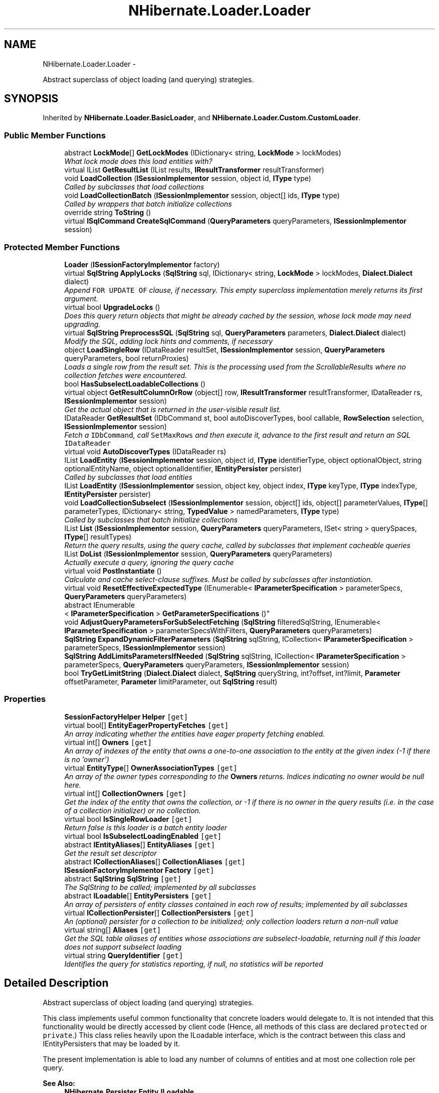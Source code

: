.TH "NHibernate.Loader.Loader" 3 "Fri Jul 5 2013" "Version 1.0" "HSA.InfoSys" \" -*- nroff -*-
.ad l
.nh
.SH NAME
NHibernate.Loader.Loader \- 
.PP
Abstract superclass of object loading (and querying) strategies\&.  

.SH SYNOPSIS
.br
.PP
.PP
Inherited by \fBNHibernate\&.Loader\&.BasicLoader\fP, and \fBNHibernate\&.Loader\&.Custom\&.CustomLoader\fP\&.
.SS "Public Member Functions"

.in +1c
.ti -1c
.RI "abstract \fBLockMode\fP[] \fBGetLockModes\fP (IDictionary< string, \fBLockMode\fP > lockModes)"
.br
.RI "\fIWhat lock mode does this load entities with? \fP"
.ti -1c
.RI "virtual IList \fBGetResultList\fP (IList results, \fBIResultTransformer\fP resultTransformer)"
.br
.ti -1c
.RI "void \fBLoadCollection\fP (\fBISessionImplementor\fP session, object id, \fBIType\fP type)"
.br
.RI "\fICalled by subclasses that load collections \fP"
.ti -1c
.RI "void \fBLoadCollectionBatch\fP (\fBISessionImplementor\fP session, object[] ids, \fBIType\fP type)"
.br
.RI "\fICalled by wrappers that batch initialize collections \fP"
.ti -1c
.RI "override string \fBToString\fP ()"
.br
.ti -1c
.RI "virtual \fBISqlCommand\fP \fBCreateSqlCommand\fP (\fBQueryParameters\fP queryParameters, \fBISessionImplementor\fP session)"
.br
.in -1c
.SS "Protected Member Functions"

.in +1c
.ti -1c
.RI "\fBLoader\fP (\fBISessionFactoryImplementor\fP factory)"
.br
.ti -1c
.RI "virtual \fBSqlString\fP \fBApplyLocks\fP (\fBSqlString\fP sql, IDictionary< string, \fBLockMode\fP > lockModes, \fBDialect\&.Dialect\fP dialect)"
.br
.RI "\fIAppend \fCFOR UPDATE OF\fP clause, if necessary\&. This empty superclass implementation merely returns its first argument\&. \fP"
.ti -1c
.RI "virtual bool \fBUpgradeLocks\fP ()"
.br
.RI "\fIDoes this query return objects that might be already cached by the session, whose lock mode may need upgrading\&. \fP"
.ti -1c
.RI "virtual \fBSqlString\fP \fBPreprocessSQL\fP (\fBSqlString\fP sql, \fBQueryParameters\fP parameters, \fBDialect\&.Dialect\fP dialect)"
.br
.RI "\fIModify the SQL, adding lock hints and comments, if necessary \fP"
.ti -1c
.RI "object \fBLoadSingleRow\fP (IDataReader resultSet, \fBISessionImplementor\fP session, \fBQueryParameters\fP queryParameters, bool returnProxies)"
.br
.RI "\fILoads a single row from the result set\&. This is the processing used from the ScrollableResults where no collection fetches were encountered\&. \fP"
.ti -1c
.RI "bool \fBHasSubselectLoadableCollections\fP ()"
.br
.ti -1c
.RI "virtual object \fBGetResultColumnOrRow\fP (object[] row, \fBIResultTransformer\fP resultTransformer, IDataReader rs, \fBISessionImplementor\fP session)"
.br
.RI "\fIGet the actual object that is returned in the user-visible result list\&. \fP"
.ti -1c
.RI "IDataReader \fBGetResultSet\fP (IDbCommand st, bool autoDiscoverTypes, bool callable, \fBRowSelection\fP selection, \fBISessionImplementor\fP session)"
.br
.RI "\fIFetch a \fCIDbCommand\fP, call \fCSetMaxRows\fP and then execute it, advance to the first result and return an SQL \fCIDataReader\fP \fP"
.ti -1c
.RI "virtual void \fBAutoDiscoverTypes\fP (IDataReader rs)"
.br
.ti -1c
.RI "IList \fBLoadEntity\fP (\fBISessionImplementor\fP session, object id, \fBIType\fP identifierType, object optionalObject, string optionalEntityName, object optionalIdentifier, \fBIEntityPersister\fP persister)"
.br
.RI "\fICalled by subclasses that load entities \fP"
.ti -1c
.RI "IList \fBLoadEntity\fP (\fBISessionImplementor\fP session, object key, object index, \fBIType\fP keyType, \fBIType\fP indexType, \fBIEntityPersister\fP persister)"
.br
.ti -1c
.RI "void \fBLoadCollectionSubselect\fP (\fBISessionImplementor\fP session, object[] ids, object[] parameterValues, \fBIType\fP[] parameterTypes, IDictionary< string, \fBTypedValue\fP > namedParameters, \fBIType\fP type)"
.br
.RI "\fICalled by subclasses that batch initialize collections \fP"
.ti -1c
.RI "IList \fBList\fP (\fBISessionImplementor\fP session, \fBQueryParameters\fP queryParameters, ISet< string > querySpaces, \fBIType\fP[] resultTypes)"
.br
.RI "\fIReturn the query results, using the query cache, called by subclasses that implement cacheable queries \fP"
.ti -1c
.RI "IList \fBDoList\fP (\fBISessionImplementor\fP session, \fBQueryParameters\fP queryParameters)"
.br
.RI "\fIActually execute a query, ignoring the query cache \fP"
.ti -1c
.RI "virtual void \fBPostInstantiate\fP ()"
.br
.RI "\fICalculate and cache select-clause suffixes\&. Must be called by subclasses after instantiation\&. \fP"
.ti -1c
.RI "virtual void \fBResetEffectiveExpectedType\fP (IEnumerable< \fBIParameterSpecification\fP > parameterSpecs, \fBQueryParameters\fP queryParameters)"
.br
.ti -1c
.RI "abstract IEnumerable
.br
< \fBIParameterSpecification\fP > \fBGetParameterSpecifications\fP ()"
.br
.ti -1c
.RI "void \fBAdjustQueryParametersForSubSelectFetching\fP (\fBSqlString\fP filteredSqlString, IEnumerable< \fBIParameterSpecification\fP > parameterSpecsWithFilters, \fBQueryParameters\fP queryParameters)"
.br
.ti -1c
.RI "\fBSqlString\fP \fBExpandDynamicFilterParameters\fP (\fBSqlString\fP sqlString, ICollection< \fBIParameterSpecification\fP > parameterSpecs, \fBISessionImplementor\fP session)"
.br
.ti -1c
.RI "\fBSqlString\fP \fBAddLimitsParametersIfNeeded\fP (\fBSqlString\fP sqlString, ICollection< \fBIParameterSpecification\fP > parameterSpecs, \fBQueryParameters\fP queryParameters, \fBISessionImplementor\fP session)"
.br
.ti -1c
.RI "bool \fBTryGetLimitString\fP (\fBDialect\&.Dialect\fP dialect, \fBSqlString\fP queryString, int?offset, int?limit, \fBParameter\fP offsetParameter, \fBParameter\fP limitParameter, out \fBSqlString\fP result)"
.br
.in -1c
.SS "Properties"

.in +1c
.ti -1c
.RI "\fBSessionFactoryHelper\fP \fBHelper\fP\fC [get]\fP"
.br
.ti -1c
.RI "virtual bool[] \fBEntityEagerPropertyFetches\fP\fC [get]\fP"
.br
.RI "\fIAn array indicating whether the entities have eager property fetching enabled\&. \fP"
.ti -1c
.RI "virtual int[] \fBOwners\fP\fC [get]\fP"
.br
.RI "\fIAn array of indexes of the entity that owns a one-to-one association to the entity at the given index (-1 if there is no 'owner') \fP"
.ti -1c
.RI "virtual \fBEntityType\fP[] \fBOwnerAssociationTypes\fP\fC [get]\fP"
.br
.RI "\fIAn array of the owner types corresponding to the \fBOwners\fP returns\&. Indices indicating no owner would be null here\&. \fP"
.ti -1c
.RI "virtual int[] \fBCollectionOwners\fP\fC [get]\fP"
.br
.RI "\fIGet the index of the entity that owns the collection, or -1 if there is no owner in the query results (i\&.e\&. in the case of a collection initializer) or no collection\&. \fP"
.ti -1c
.RI "virtual bool \fBIsSingleRowLoader\fP\fC [get]\fP"
.br
.RI "\fIReturn false is this loader is a batch entity loader \fP"
.ti -1c
.RI "virtual bool \fBIsSubselectLoadingEnabled\fP\fC [get]\fP"
.br
.ti -1c
.RI "abstract \fBIEntityAliases\fP[] \fBEntityAliases\fP\fC [get]\fP"
.br
.RI "\fIGet the result set descriptor \fP"
.ti -1c
.RI "abstract \fBICollectionAliases\fP[] \fBCollectionAliases\fP\fC [get]\fP"
.br
.ti -1c
.RI "\fBISessionFactoryImplementor\fP \fBFactory\fP\fC [get]\fP"
.br
.ti -1c
.RI "abstract \fBSqlString\fP \fBSqlString\fP\fC [get]\fP"
.br
.RI "\fIThe SqlString to be called; implemented by all subclasses \fP"
.ti -1c
.RI "abstract \fBILoadable\fP[] \fBEntityPersisters\fP\fC [get]\fP"
.br
.RI "\fIAn array of persisters of entity classes contained in each row of results; implemented by all subclasses \fP"
.ti -1c
.RI "virtual \fBICollectionPersister\fP[] \fBCollectionPersisters\fP\fC [get]\fP"
.br
.RI "\fIAn (optional) persister for a collection to be initialized; only collection loaders return a non-null value \fP"
.ti -1c
.RI "virtual string[] \fBAliases\fP\fC [get]\fP"
.br
.RI "\fIGet the SQL table aliases of entities whose associations are subselect-loadable, returning null if this loader does not support subselect loading \fP"
.ti -1c
.RI "virtual string \fBQueryIdentifier\fP\fC [get]\fP"
.br
.RI "\fIIdentifies the query for statistics reporting, if null, no statistics will be reported \fP"
.in -1c
.SH "Detailed Description"
.PP 
Abstract superclass of object loading (and querying) strategies\&. 

This class implements useful common functionality that concrete loaders would delegate to\&. It is not intended that this functionality would be directly accessed by client code (Hence, all methods of this class are declared \fCprotected\fP or \fCprivate\fP\&.) This class relies heavily upon the ILoadable interface, which is the contract between this class and IEntityPersisters that may be loaded by it\&. 
.PP
The present implementation is able to load any number of columns of entities and at most one collection role per query\&. 
.PP
\fBSee Also:\fP
.RS 4
\fBNHibernate\&.Persister\&.Entity\&.ILoadable\fP
.PP
.RE
.PP

.PP
Definition at line 46 of file Loader\&.cs\&.
.SH "Member Function Documentation"
.PP 
.SS "virtual \fBSqlString\fP NHibernate\&.Loader\&.Loader\&.ApplyLocks (\fBSqlString\fPsql, IDictionary< string, \fBLockMode\fP >lockModes, \fBDialect\&.Dialect\fPdialect)\fC [protected]\fP, \fC [virtual]\fP"

.PP
Append \fCFOR UPDATE OF\fP clause, if necessary\&. This empty superclass implementation merely returns its first argument\&. 
.PP
Reimplemented in \fBNHibernate\&.Loader\&.Criteria\&.CriteriaLoader\fP, and \fBNHibernate\&.Loader\&.Hql\&.QueryLoader\fP\&.
.PP
Definition at line 175 of file Loader\&.cs\&.
.SS "IList NHibernate\&.Loader\&.Loader\&.DoList (\fBISessionImplementor\fPsession, \fBQueryParameters\fPqueryParameters)\fC [protected]\fP"

.PP
Actually execute a query, ignoring the query cache 
.PP
\fBParameters:\fP
.RS 4
\fIsession\fP 
.br
\fIqueryParameters\fP 
.RE
.PP
\fBReturns:\fP
.RS 4
.RE
.PP

.PP
Definition at line 1552 of file Loader\&.cs\&.
.SS "abstract \fBLockMode\fP [] NHibernate\&.Loader\&.Loader\&.GetLockModes (IDictionary< string, \fBLockMode\fP >lockModes)\fC [pure virtual]\fP"

.PP
What lock mode does this load entities with? 
.PP
\fBParameters:\fP
.RS 4
\fIlockModes\fP A \fBCollection\fP of lock modes specified dynamically via the Query Interface
.RE
.PP
\fBReturns:\fP
.RS 4
.RE
.PP

.PP
Implemented in \fBNHibernate\&.Loader\&.Custom\&.CustomLoader\fP, \fBNHibernate\&.Loader\&.Criteria\&.CriteriaLoader\fP, \fBNHibernate\&.Loader\&.Hql\&.QueryLoader\fP, and \fBNHibernate\&.Loader\&.OuterJoinLoader\fP\&.
.SS "virtual object NHibernate\&.Loader\&.Loader\&.GetResultColumnOrRow (object[]row, \fBIResultTransformer\fPresultTransformer, IDataReaderrs, \fBISessionImplementor\fPsession)\fC [protected]\fP, \fC [virtual]\fP"

.PP
Get the actual object that is returned in the user-visible result list\&. This empty implementation merely returns its first argument\&. This is overridden by some subclasses\&. 
.PP
Reimplemented in \fBNHibernate\&.Loader\&.Hql\&.QueryLoader\fP, \fBNHibernate\&.Loader\&.Custom\&.CustomLoader\fP, \fBNHibernate\&.Loader\&.Entity\&.CollectionElementLoader\fP, \fBNHibernate\&.Loader\&.Criteria\&.CriteriaLoader\fP, and \fBNHibernate\&.Loader\&.Entity\&.AbstractEntityLoader\fP\&.
.PP
Definition at line 642 of file Loader\&.cs\&.
.SS "IDataReader NHibernate\&.Loader\&.Loader\&.GetResultSet (IDbCommandst, boolautoDiscoverTypes, boolcallable, \fBRowSelection\fPselection, \fBISessionImplementor\fPsession)\fC [protected]\fP"

.PP
Fetch a \fCIDbCommand\fP, call \fCSetMaxRows\fP and then execute it, advance to the first result and return an SQL \fCIDataReader\fP 
.PP
\fBParameters:\fP
.RS 4
\fIst\fP The IDbCommand to execute\&.
.br
\fIselection\fP The RowSelection to apply to the IDbCommand and IDataReader\&.
.br
\fIautoDiscoverTypes\fP true if result types need to be auto-discovered by the loader; false otherwise\&.
.br
\fIsession\fP The \fBISession\fP to load in\&.
.br
\fIcallable\fP 
.RE
.PP
\fBReturns:\fP
.RS 4
An IDataReader advanced to the first record in RowSelection\&.
.RE
.PP

.PP
Definition at line 1193 of file Loader\&.cs\&.
.SS "IList NHibernate\&.Loader\&.Loader\&.List (\fBISessionImplementor\fPsession, \fBQueryParameters\fPqueryParameters, ISet< string >querySpaces, \fBIType\fP[]resultTypes)\fC [protected]\fP"

.PP
Return the query results, using the query cache, called by subclasses that implement cacheable queries 
.PP
\fBParameters:\fP
.RS 4
\fIsession\fP 
.br
\fIqueryParameters\fP 
.br
\fIquerySpaces\fP 
.br
\fIresultTypes\fP 
.RE
.PP
\fBReturns:\fP
.RS 4
.RE
.PP

.PP
Definition at line 1459 of file Loader\&.cs\&.
.SS "void NHibernate\&.Loader\&.Loader\&.LoadCollection (\fBISessionImplementor\fPsession, objectid, \fBIType\fPtype)"

.PP
Called by subclasses that load collections 
.PP
Definition at line 1365 of file Loader\&.cs\&.
.SS "void NHibernate\&.Loader\&.Loader\&.LoadCollectionBatch (\fBISessionImplementor\fPsession, object[]ids, \fBIType\fPtype)"

.PP
Called by wrappers that batch initialize collections 
.PP
Definition at line 1395 of file Loader\&.cs\&.
.SS "void NHibernate\&.Loader\&.Loader\&.LoadCollectionSubselect (\fBISessionImplementor\fPsession, object[]ids, object[]parameterValues, \fBIType\fP[]parameterTypes, IDictionary< string, \fBTypedValue\fP >namedParameters, \fBIType\fPtype)\fC [protected]\fP"

.PP
Called by subclasses that batch initialize collections 
.PP
Definition at line 1426 of file Loader\&.cs\&.
.SS "IList NHibernate\&.Loader\&.Loader\&.LoadEntity (\fBISessionImplementor\fPsession, objectid, \fBIType\fPidentifierType, objectoptionalObject, stringoptionalEntityName, objectoptionalIdentifier, \fBIEntityPersister\fPpersister)\fC [protected]\fP"

.PP
Called by subclasses that load entities 
.PP
Definition at line 1264 of file Loader\&.cs\&.
.SS "object NHibernate\&.Loader\&.Loader\&.LoadSingleRow (IDataReaderresultSet, \fBISessionImplementor\fPsession, \fBQueryParameters\fPqueryParameters, boolreturnProxies)\fC [protected]\fP"

.PP
Loads a single row from the result set\&. This is the processing used from the ScrollableResults where no collection fetches were encountered\&. 
.PP
\fBParameters:\fP
.RS 4
\fIresultSet\fP The result set from which to do the load\&.
.br
\fIsession\fP The session from which the request originated\&.
.br
\fIqueryParameters\fP The query parameters specified by the user\&.
.br
\fIreturnProxies\fP Should proxies be generated
.RE
.PP
\fBReturns:\fP
.RS 4
The loaded 'row'\&.
.RE
.PP
\fBExceptions:\fP
.RS 4
\fI\fBHibernateException\fP\fP 
.RE
.PP

.PP
Definition at line 271 of file Loader\&.cs\&.
.SS "virtual void NHibernate\&.Loader\&.Loader\&.PostInstantiate ()\fC [protected]\fP, \fC [virtual]\fP"

.PP
Calculate and cache select-clause suffixes\&. Must be called by subclasses after instantiation\&. 
.PP
Reimplemented in \fBNHibernate\&.Loader\&.BasicLoader\fP\&.
.PP
Definition at line 1588 of file Loader\&.cs\&.
.SS "virtual \fBSqlString\fP NHibernate\&.Loader\&.Loader\&.PreprocessSQL (\fBSqlString\fPsql, \fBQueryParameters\fPparameters, \fBDialect\&.Dialect\fPdialect)\fC [protected]\fP, \fC [virtual]\fP"

.PP
Modify the SQL, adding lock hints and comments, if necessary 
.PP
Definition at line 204 of file Loader\&.cs\&.
.SS "virtual bool NHibernate\&.Loader\&.Loader\&.UpgradeLocks ()\fC [protected]\fP, \fC [virtual]\fP"

.PP
Does this query return objects that might be already cached by the session, whose lock mode may need upgrading\&. 
.PP
\fBReturns:\fP
.RS 4

.RE
.PP

.PP
Reimplemented in \fBNHibernate\&.Loader\&.Hql\&.QueryLoader\fP\&.
.PP
Definition at line 185 of file Loader\&.cs\&.
.SH "Property Documentation"
.PP 
.SS "virtual string [] NHibernate\&.Loader\&.Loader\&.Aliases\fC [get]\fP, \fC [protected]\fP"

.PP
Get the SQL table aliases of entities whose associations are subselect-loadable, returning null if this loader does not support subselect loading 
.PP
Definition at line 197 of file Loader\&.cs\&.
.SS "virtual int [] NHibernate\&.Loader\&.Loader\&.CollectionOwners\fC [get]\fP, \fC [protected]\fP"

.PP
Get the index of the entity that owns the collection, or -1 if there is no owner in the query results (i\&.e\&. in the case of a collection initializer) or no collection\&. 
.PP
Definition at line 110 of file Loader\&.cs\&.
.SS "virtual \fBICollectionPersister\fP [] NHibernate\&.Loader\&.Loader\&.CollectionPersisters\fC [get]\fP, \fC [protected]\fP"

.PP
An (optional) persister for a collection to be initialized; only collection loaders return a non-null value 
.PP
Definition at line 159 of file Loader\&.cs\&.
.SS "abstract \fBIEntityAliases\fP [] NHibernate\&.Loader\&.Loader\&.EntityAliases\fC [get]\fP, \fC [protected]\fP"

.PP
Get the result set descriptor 
.PP
Definition at line 130 of file Loader\&.cs\&.
.SS "virtual bool [] NHibernate\&.Loader\&.Loader\&.EntityEagerPropertyFetches\fC [get]\fP, \fC [protected]\fP"

.PP
An array indicating whether the entities have eager property fetching enabled\&. Eager property fetching indicators\&. 
.PP
Definition at line 79 of file Loader\&.cs\&.
.SS "abstract \fBILoadable\fP [] NHibernate\&.Loader\&.Loader\&.EntityPersisters\fC [get]\fP"

.PP
An array of persisters of entity classes contained in each row of results; implemented by all subclasses The \fCsetter\fP was added so that classes inheriting from \fBLoader\fP could write a value using the Property instead of directly to the field\&. 
.PP
Definition at line 152 of file Loader\&.cs\&.
.SS "virtual bool NHibernate\&.Loader\&.Loader\&.IsSingleRowLoader\fC [get]\fP, \fC [protected]\fP"

.PP
Return false is this loader is a batch entity loader 
.PP
Definition at line 118 of file Loader\&.cs\&.
.SS "virtual \fBEntityType\fP [] NHibernate\&.Loader\&.Loader\&.OwnerAssociationTypes\fC [get]\fP, \fC [protected]\fP"

.PP
An array of the owner types corresponding to the \fBOwners\fP returns\&. Indices indicating no owner would be null here\&. 
.PP
Definition at line 100 of file Loader\&.cs\&.
.SS "virtual int [] NHibernate\&.Loader\&.Loader\&.Owners\fC [get]\fP, \fC [protected]\fP"

.PP
An array of indexes of the entity that owns a one-to-one association to the entity at the given index (-1 if there is no 'owner') The indexes contained here are relative to the result of \fBEntityPersisters\fP\&. 
.PP
Definition at line 91 of file Loader\&.cs\&.
.SS "virtual string NHibernate\&.Loader\&.Loader\&.QueryIdentifier\fC [get]\fP"

.PP
Identifies the query for statistics reporting, if null, no statistics will be reported 
.PP
Definition at line 1595 of file Loader\&.cs\&.
.SS "abstract \fBSqlString\fP NHibernate\&.Loader\&.Loader\&.SqlString\fC [get]\fP"

.PP
The SqlString to be called; implemented by all subclasses 
.PP
Definition at line 142 of file Loader\&.cs\&.

.SH "Author"
.PP 
Generated automatically by Doxygen for HSA\&.InfoSys from the source code\&.
